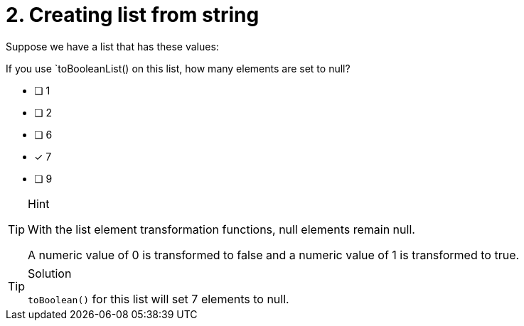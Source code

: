 [.question]
= 2. Creating list from string

Suppose we have a list that has these values:

["abc", false, 1, 1.5,null, datetime(), date(), LocalDateTime(), point({x: 2.3, y: 4.5})]

If you use `toBooleanList() on this list, how many elements are set to null?

* [ ] 1
* [ ] 2
* [ ] 6
* [x] 7
* [ ] 9


[TIP,role=hint]
.Hint
====
With the list element transformation functions, null elements remain null.

A numeric value of 0 is transformed to false and a numeric value of 1 is transformed to true.
====

[TIP,role=solution]
.Solution
====
`toBoolean()` for this list will set 7 elements to null.
====